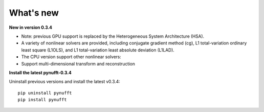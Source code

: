 What's new
==========

**New in version 0.3.4**

- Note: previous GPU support is replaced by the Heterogeneous System Architecture (HSA). 

- A variety of nonlinear solvers are provided, including conjugate gradient method (cg), L1 total-variation ordinary least square (L1OLS), and L1 total-variation least absolute deviation (L1LAD).

- The CPU version support other nonlinear solvers: 

- Support multi-dimensional transform and reconstruction

**Install the latest pynufft-0.3.4**

Uninstall previous versions and install the latest v0.3.4::

    pip uninstall pynufft
    pip install pynufft
    

  
